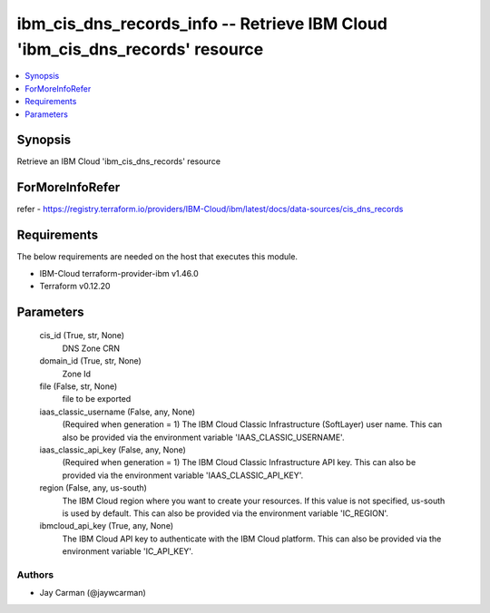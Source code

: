 
ibm_cis_dns_records_info -- Retrieve IBM Cloud 'ibm_cis_dns_records' resource
=============================================================================

.. contents::
   :local:
   :depth: 1


Synopsis
--------

Retrieve an IBM Cloud 'ibm_cis_dns_records' resource


ForMoreInfoRefer
----------------
refer - https://registry.terraform.io/providers/IBM-Cloud/ibm/latest/docs/data-sources/cis_dns_records

Requirements
------------
The below requirements are needed on the host that executes this module.

- IBM-Cloud terraform-provider-ibm v1.46.0
- Terraform v0.12.20



Parameters
----------

  cis_id (True, str, None)
    DNS Zone CRN


  domain_id (True, str, None)
    Zone Id


  file (False, str, None)
    file to be exported


  iaas_classic_username (False, any, None)
    (Required when generation = 1) The IBM Cloud Classic Infrastructure (SoftLayer) user name. This can also be provided via the environment variable 'IAAS_CLASSIC_USERNAME'.


  iaas_classic_api_key (False, any, None)
    (Required when generation = 1) The IBM Cloud Classic Infrastructure API key. This can also be provided via the environment variable 'IAAS_CLASSIC_API_KEY'.


  region (False, any, us-south)
    The IBM Cloud region where you want to create your resources. If this value is not specified, us-south is used by default. This can also be provided via the environment variable 'IC_REGION'.


  ibmcloud_api_key (True, any, None)
    The IBM Cloud API key to authenticate with the IBM Cloud platform. This can also be provided via the environment variable 'IC_API_KEY'.













Authors
~~~~~~~

- Jay Carman (@jaywcarman)

